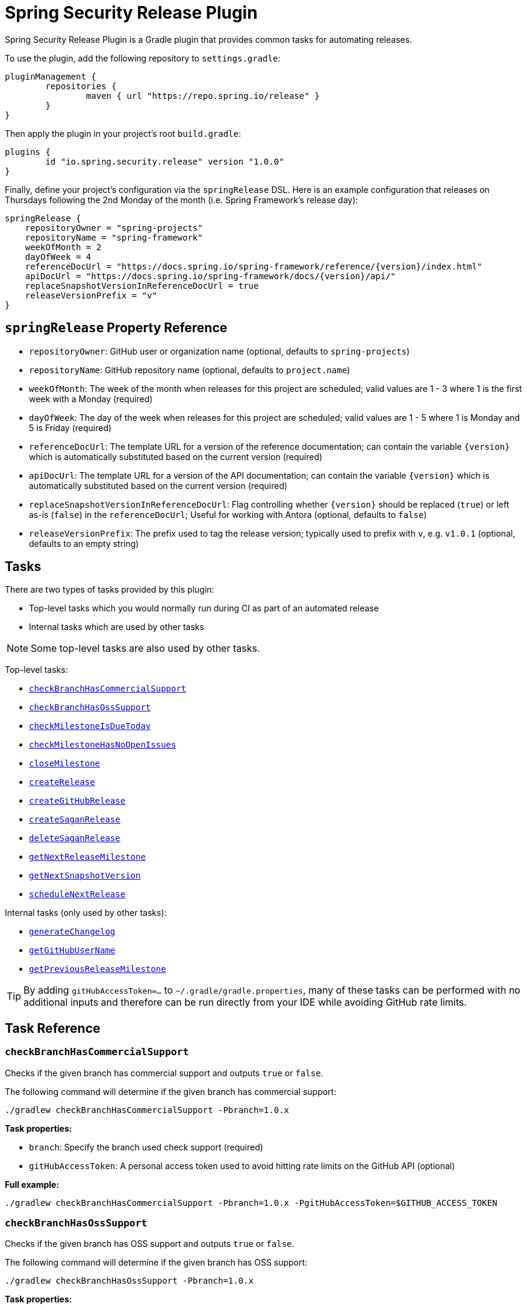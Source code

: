 = Spring Security Release Plugin

Spring Security Release Plugin is a Gradle plugin that provides common tasks for automating releases.

To use the plugin, add the following repository to `settings.gradle`:

[source,gradle]
----
pluginManagement {
	repositories {
		maven { url "https://repo.spring.io/release" }
	}
}
----

Then apply the plugin in your project's root `build.gradle`:

[source,gradle]
----
plugins {
	id "io.spring.security.release" version "1.0.0"
}
----

Finally, define your project's configuration via the `springRelease` DSL.
Here is an example configuration that releases on Thursdays following the 2nd Monday of the month (i.e. Spring Framework's release day):

[source,gradle]
----
springRelease {
    repositoryOwner = "spring-projects"
    repositoryName = "spring-framework"
    weekOfMonth = 2
    dayOfWeek = 4
    referenceDocUrl = "https://docs.spring.io/spring-framework/reference/{version}/index.html"
    apiDocUrl = "https://docs.spring.io/spring-framework/docs/{version}/api/"
    replaceSnapshotVersionInReferenceDocUrl = true
    releaseVersionPrefix = "v"
}
----

== `springRelease` Property Reference

* `repositoryOwner`: GitHub user or organization name (optional, defaults to `spring-projects`)
* `repositoryName`: GitHub repository name (optional, defaults to `project.name`)
* `weekOfMonth`: The week of the month when releases for this project are scheduled; valid values are 1 - 3 where 1 is the first week with a Monday (required)
* `dayOfWeek`: The day of the week when releases for this project are scheduled; valid values are 1 - 5 where 1 is Monday and 5 is Friday (required)
* `referenceDocUrl`: The template URL for a version of the reference documentation; can contain the variable `{version}` which is automatically substituted based on the current version (required)
* `apiDocUrl`: The template URL for a version of the API documentation; can contain the variable `{version}` which is automatically substituted based on the current version (required)
* `replaceSnapshotVersionInReferenceDocUrl`: Flag controlling whether `{version}` should be replaced (`true`) or left as-is (`false`) in the `referenceDocUrl`; Useful for working with Antora (optional, defaults to `false`)
* `releaseVersionPrefix`: The prefix used to tag the release version; typically used to prefix with `v`, e.g. `v1.0.1` (optional, defaults to an empty string)

== Tasks

There are two types of tasks provided by this plugin:

* Top-level tasks which you would normally run during CI as part of an automated release
* Internal tasks which are used by other tasks

NOTE: Some top-level tasks are also used by other tasks.

Top-level tasks:

* <<checkBranchHasCommercialSupport>>
* <<checkBranchHasOssSupport>>
* <<checkMilestoneIsDueToday>>
* <<checkMilestoneHasNoOpenIssues>>
* <<closeMilestone>>
* <<createRelease>>
* <<createGitHubRelease>>
* <<createSaganRelease>>
* <<deleteSaganRelease>>
* <<getNextReleaseMilestone>>
* <<getNextSnapshotVersion>>
* <<scheduleNextRelease>>

Internal tasks (only used by other tasks):

* <<generateChangelog>>
* <<getGitHubUserName>>
* <<getPreviousReleaseMilestone>>

TIP: By adding `gitHubAccessToken=...` to `~/.gradle/gradle.properties`, many of these tasks can be performed with no additional inputs and therefore can be run directly from your IDE while avoiding GitHub rate limits.

== Task Reference

[[checkBranchHasCommercialSupport]]
=== `checkBranchHasCommercialSupport`

Checks if the given branch has commercial support and outputs `true` or `false`.

The following command will determine if the given branch has commercial support:

[source,bash]
----
./gradlew checkBranchHasCommercialSupport -Pbranch=1.0.x
----

*Task properties:*

* `branch`: Specify the branch used check support (required)
* `gitHubAccessToken`: A personal access token used to avoid hitting rate limits on the GitHub API (optional)

*Full example:*

[source,bash]
----
./gradlew checkBranchHasCommercialSupport -Pbranch=1.0.x -PgitHubAccessToken=$GITHUB_ACCESS_TOKEN
----

[[checkBranchHasOssSupport]]
=== `checkBranchHasOssSupport`

Checks if the given branch has OSS support and outputs `true` or `false`.

The following command will determine if the given branch has OSS support:

[source,bash]
----
./gradlew checkBranchHasOssSupport -Pbranch=1.0.x
----

*Task properties:*

* `branch`: Specify the branch used to check support (required)
* `gitHubAccessToken`: A personal access token used to avoid hitting rate limits on the GitHub API (optional)

*Full example:*

[source,bash]
----
./gradlew checkBranchHasOssSupport -Pbranch=1.0.x -PgitHubAccessToken=$GITHUB_ACCESS_TOKEN
----

[[checkMilestoneIsDueToday]]
=== `checkMilestoneIsDueToday`

Checks if the given version is due today or past due and outputs `true` or `false`.

The following command will determine if there are no open issues (based on the current version):

[source,bash]
----
./gradlew checkMilestoneIsDueToday
----

*Task properties:*

* `nextVersion`: Specify the version used to check the due date (optional, uses <<getNextReleaseMilestone>> if not specified)
* `gitHubAccessToken`: A personal access token used to avoid hitting rate limits on the GitHub API (optional)

*Full example:*

[source,bash]
----
./gradlew checkMilestoneIsDueToday -PnextVersion=1.0.0 -PgitHubAccessToken=$GITHUB_ACCESS_TOKEN
----

[[checkMilestoneHasNoOpenIssues]]
=== `checkMilestoneHasNoOpenIssues`

Checks if there are no open issues for the next release milestone and outputs `true` or `false`.

The following command will determine if there are no open issues (based on the current version):

[source,bash]
----
./gradlew checkMilestoneHasNoOpenIssues
----

*Task properties:*

* `nextVersion`: Specify the version used to check for open issues (optional, uses <<getNextReleaseMilestone>> if not specified)
* `gitHubAccessToken`: A personal access token used to avoid hitting rate limits on the GitHub API (optional)

*Full example:*

[source,bash]
----
./gradlew checkMilestoneHasNoOpenIssues -PnextVersion=1.0.0 -PgitHubAccessToken=$GITHUB_ACCESS_TOKEN
----

[[closeMilestone]]
=== `closeMilestone`

Closes a release milestone for the specified version.

The following command will close a release milestone (based on the current version):

[source,bash]
----
./gradlew closeMilestone
----

*Task properties:*

* `nextVersion`: Specify the version of the release milestone to close (optional, uses <<getNextReleaseMilestone>> if not specified)
* `gitHubAccessToken`: A personal access token used access the GitHub API (required)

*Full example:*

[source,bash]
----
./gradlew closeMilestone -PnextVersion=1.0.0 -PgitHubAccessToken=$GITHUB_ACCESS_TOKEN
----

[[createRelease]]
=== `createRelease`

Create a GitHub release with release notes using the GitHub API and a new release version for the current project on spring.io using the Sagan API.
This task uses <<generateChangelog>> to generate the release notes and the configured `referenceDocUrl`, `apiDocUrl` and `replaceSnapshotVersionInReferenceDocUrl` values from the DSL.

NOTE: This task is a combination of <<createGitHubRelease>> and <<createSaganRelease>>, with the added benefit that the `createRelease` parameter (see *Task properties* below) determines whether both APIs are actually called.

The following command will perform a dry-run and provide output of what creating the next release would look like:

[source,bash]
----
./gradlew createRelease
----

*Task properties:*

* `nextVersion`: Specify the version used to create the release (optional, uses <<getNextReleaseMilestone>> if not specified)
* `branch`: Specify the branch used to tag the release (optional, defaults to `main`)
* `createRelease`: Flag controlling whether the release is created (`true`) or a dry-run is performed (`false`) (optional, defaults to `false`)
* `gitHubAccessToken`: A personal access token used to avoid hitting rate limits on the GitHub API and/or create the release (optional, required if `createRelease` is `true`)

*Full example:*

[source,bash]
----
./gradlew createRelease -PnextVersion=1.0.0 -Pbranch=1.0.x -PcreateRelease=true -PgitHubAccessToken=$GITHUB_ACCESS_TOKEN
----

[[createGitHubRelease]]
=== `createGitHubRelease`

Create a GitHub release with release notes using the GitHub API.
This task uses <<generateChangelog>> to generate the release notes.

The following command will perform a dry-run and provide output of what creating the next release would look like:

[source,bash]
----
./gradlew createGitHubRelease
----

*Task properties:*

* `nextVersion`: Specify the version used to create the release (optional, uses <<getNextReleaseMilestone>> if not specified)
* `branch`: Specify the branch used to tag the release (optional, defaults to `main`)
* `createRelease`: Flag controlling whether the release is created (`true`) or a dry-run is performed (`false`) (optional, defaults to `false`)
* `gitHubAccessToken`: A personal access token used to avoid hitting rate limits on the GitHub API and/or create the release (optional, required if `createRelease` is `true`)

*Full example:*

[source,bash]
----
./gradlew createGitHubRelease -PnextVersion=1.0.0 -Pbranch=1.0.x -PcreateRelease=true -PgitHubAccessToken=$GITHUB_ACCESS_TOKEN
----

[[createSaganRelease]]
=== `createSaganRelease`

Create a new release version for the current project on spring.io using the Sagan API.
This task uses the configured `referenceDocUrl`, `apiDocUrl` and `replaceSnapshotVersionInReferenceDocUrl` values from the DSL.

The following command will create a new release version:

[source,bash]
----
./gradlew createSaganRelease -PgitHubAccessToken=$GITHUB_ACCESS_TOKEN
----

*Task properties:*

* `nextVersion`: Specify the version used to create the release (optional, uses `project.version` if not specified)
* `gitHubAccessToken`: A personal access token used to access the Sagan API (required)

*Full example:*

[source,bash]
----
./gradlew createSaganRelease -PnextVersion=1.0.0 -PgitHubAccessToken=$GITHUB_ACCESS_TOKEN
----

[[deleteSaganRelease]]
=== `deleteSaganRelease`

Delete a release version for the current project on spring.io using the Sagan API.

The following command will delete the previous release version:

[source,bash]
----
./gradlew deleteSaganRelease -PgitHubAccessToken=$GITHUB_ACCESS_TOKEN
----

*Task properties:*

* `previousVersion`: Specify the version used to delete the release (optional, uses <<getPreviousReleaseMilestone>> if not specified)
* `gitHubAccessToken`: A personal access token used to access the Sagan API (required)

*Full example:*

[source,bash]
----
./gradlew deleteSaganRelease -PpreviousVersion=1.0.0 -PgitHubAccessToken=$GITHUB_ACCESS_TOKEN
----

[[generateChangelog]]
=== `generateChangelog`

Generate the release notes (changelog) for a milestone using https://github.com/spring-io/github-changelog-generator[github-changelog-generator].

The following command will determine the next available GitHub release milestone (based on the current version), and generate a changelog which is written to `build/changelog/release-notes.md`:

[source,bash]
----
./gradlew generateChangelog
----

*Task properties:*

* `nextVersion`: Specify the version used to generate the changelog (optional, uses <<getNextReleaseMilestone>> if not specified)
* `gitHubAccessToken`: A personal access token used to avoid hitting rate limits on the GitHub API (optional)
* `gitHubUserName`: The username that owns the `gitHubAccessToken` (optional, uses <<getGitHubUserName>> to look up the username if not specified)

*Full example:*

[source,bash]
----
./gradlew generateChangelog -PnextVersion=1.0.0 -PgitHubAccessToken=$GITHUB_ACCESS_TOKEN -PgitHubUserName=spring-user
----

[[getGitHubUserName]]
=== `getGitHubUserName`

Use the `gitHubAccessToken` to look up the user using the GitHub API and output the username.

The following command will look up the GitHub username:

[source,bash]
----
./gradlew getGitHubUserName -PgitHubAccessToken=$GITHUB_ACCESS_TOKEN
----

*Task properties:*

* `gitHubAccessToken`: A personal access token used to look up the user using the GitHub API (required)

[[getNextReleaseMilestone]]
=== `getNextReleaseMilestone`

Finds or calculates the next release version based on the current version and outputs the version number.

If the current version is a `SNAPSHOT` with a patch version of `0`, the GitHub API is used to find the next milestone (sorted by due date) that matches the base version number.
If no milestone exists, the base version is used instead.
In all other cases, the base version is chosen automatically.

For example, if the current version is `1.0.0-SNAPSHOT` and milestones `1.0.0-M2`, `1.0.0-RC1` and `1.0.0` are available, then `1.0.0-M2` will be chosen based on due date.
If the current version is `1.0.1-SNAPSHOT`, then `1.0.1` (the base version) is chosen automatically without consulting the GitHub API.

NOTE: This task is used internally by several other tasks to automatically determine the next release milestone when the `nextVersion` property is not specified.

The following command determines the next available GitHub release milestone (based on the current version):

[source,bash]
----
./gradlew getNextReleaseMilestone
----

*Task properties:*

* `currentVersion`: Specify the version used to calculate the next release milestone (optional, uses `project.version` if not specified)
* `gitHubAccessToken`: A personal access token used to avoid hitting rate limits on the GitHub API (optional)

*Full example:*

[source,bash]
----
./gradlew getNextReleaseMilestone -PcurrentVersion=1.0.0 -PgitHubAccessToken=$GITHUB_ACCESS_TOKEN
----

[[getNextSnapshotVersion]]
=== `getNextSnapshotVersion`

Calculates the next snapshot version based on the current version and outputs the version number.

For example, if the current version is a milestone such as `1.0.0-M2`, then this task outputs `1.0.0-SNAPSHOT`.
If the current version is a GA version such as `1.0.0`, then this task increments the patch version and outputs `1.0.1-SNAPSHOT`.

The following command determines the next snapshot version (based on the current release version):

[source,bash]
----
./gradlew getNextSnapshotVersion
----

*Task properties:*

* `currentVersion`: Specify the version used to calculate the next snapshot version (optional, uses `project.version` if not specified)

*Full example:*

[source,bash]
----
./gradlew getNextSnapshotVersion -PcurrentVersion=1.0.0
----

[[getPreviousReleaseMilestone]]
=== `getPreviousReleaseMilestone`

Finds the previous release version based on the current version using the https://api.spring.io/restdocs/index.html[Sagan API] (now backed by Contentful) and outputs the version number.

If the current version is a `SNAPSHOT`, this task finds an existing `SNAPSHOT` version with the same major/minor version.
If the current version is a GA version, this task finds an existing GA version with the same major/minor version.
If multiple (ambiguous) options or no options exist (not found), this task outputs a message indicating the problem but does not fail.

The following command will determine the previous release milestone (based on the current version):

[source,bash]
----
./gradlew getPreviousReleaseMilestone -PgitHubAccessToken=$GITHUB_ACCESS_TOKEN
----

*Task properties:*

* `currentVersion`: Specify the version used to calculate the previous release milestone (optional, uses `project.version` if not specified)
* `gitHubAccessToken`: A personal access token used to access the GitHub and Sagan APIs (required)

*Full example:*

[source,bash]
----
./gradlew getPreviousReleaseMilestone -PcurrentVersion=1.0.0 -PgitHubAccessToken=$GITHUB_ACCESS_TOKEN
----

[[scheduleNextRelease]]
=== `scheduleNextRelease`

Schedule the next release (even months only) or release train (series of milestones starting in January or July) based on the current version.
This task works with the concept of a Spring release train to automate scheduling one or more milestones using the configured `weekOfMonth` and `dayOfWeek` values from the DSL.
All dates are calculated based on the first Monday of the month.

For example, if the current date is June 1, 2023, the current version is `1.0.0-SNAPSHOT`, `weekOfMonth` is 2 and `dayOfWeek` is 4 (i.e. Spring Framework's release day), then this task can schedule a release train for July 13, 2023 (`1.0.0-M1`), August 17, 2023 (`1.0.0-M2`), September 14, 2023 (`1.0.0-M3`), October 12, 2023 (`1.0.0-RC1`) and November 16, 2023 (`1.0.0`).

However with all other values being the same, if the current version is `1.0.1-SNAPSHOT`, this task will simply schedule a patch release on the next even month (which is the current month in this example) of June 15, 2023 (`1.0.1`).
The logic to determine whether to schedule a release train or a single patch release is based on the value of the patch version, where `x.x.0` attempts to schedule a release train, and `x.x.1` or higher schedules a patch release.

This task does nothing if the next release milestone already exists.

The following command schedules the next release milestone (or release train):

[source,bash]
----
./gradlew scheduleNextRelease -PgitHubAccessToken=$GITHUB_ACCESS_TOKEN
----

*Task properties:*

* `nextVersion`: Specify the version used to schedule the next release milestone (optional, uses <<getNextReleaseMilestone>> if not specified)
* `gitHubAccessToken`: A personal access token used to access the GitHub API (required)

*Full example:*

[source,bash]
----
./gradlew scheduleNextRelease -PnextVersion=1.0.0 -PgitHubAccessToken=$GITHUB_ACCESS_TOKEN
----
